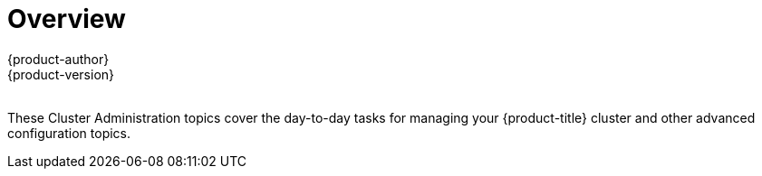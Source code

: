 [[admin-guide-index]]
= Overview
{product-author}
{product-version}
:data-uri:
:icons:
:experimental:
:toc: macro
:toc-title:

toc::[]
{nbsp} +
These Cluster Administration topics cover the day-to-day tasks for managing
your {product-title} cluster and other advanced configuration topics.

ifdef::openshift-dedicated[]
[[admin-guide-index-dedicated-admin-role]]
== Dedicated Administrator Role
As a dedicated administrator of an {product-title} cluster, your account has increased
permissions and access to all user-created projects. If you are new to the role,
check out the Getting Started topic on
xref:../getting_started/dedicated_administrators.adoc#getting-started-dedicated-administrators[Administering an
{product-title} Cluster] for a quick overview.

[NOTE]
====
_Some configuration changes or procedures discussed in this guide may be
performed only by the {product-title} Operations Team. They are included in this
guide for informational purposes to help you as an {product-title} cluster
administrator better understand what configuration options are possible. If you
would like to request a change to your cluster that you cannot perform using the
administrator CLI, please open a support case on the
https://access.redhat.com/support/[Red Hat Customer Portal]._
====

When your account has the *dedicated-cluster-admin* authorization role
xref:../architecture/additional_concepts/authorization.adoc#architecture-additional-concepts-authorization[bound] to it, you
are automatically bound to the *dedicated-project-admin* for any new projects
that are created by users in the cluster.

You can perform actions associated with a set of
xref:../architecture/additional_concepts/authorization.adoc#evaluating-authorization[verbs]
(e.g., `create`) to operate on a set of
xref:../architecture/additional_concepts/authorization.adoc#evaluating-authorization[resource
names] (e.g., `templates`). To view the details of these roles and their sets of
verbs and resources, run the following:

----
$ oc describe clusterrole/dedicated-cluster-admin
$ oc describe clusterrole/dedicated-project-admin
----

The verb names do not necessarily all map directly to `oc` commands, but rather
equate more generally to the types of CLI operations you can perform. For
example, having the *list* verb means that you can display a list of all objects
of a given resource name (e.g., using `oc get`), while *get* means that you can
display the details of a specific object if you know its name (e.g., using `oc
describe`).

[[admin-guide-index-project-level-permissions]]
== Project-level Permissions

At the project level, an administrator of an {product-title} cluster can perform
all actions that a project administrator can perform. In addition, the
{product-title} administrator can set
xref:../admin_guide/quota.adoc#admin-guide-quota[resource quotas] and
xref:../admin_guide/limits.adoc#admin-guide-limits[limit ranges] for the
project.

[[admin-guide-index-cluster-level-permissions]]
== Cluster-level Permissions

[cols="2,4",options="header"]
|===

|Ability |Description

|Manage Users and Groups
a|* Create, update, and delete
xref:../architecture/additional_concepts/authentication.adoc#users-and-groups[users
and groups] within the cluster.
* Add or remove users to and from groups.

|Manage Roles and Bindings
|xref:../admin_guide/manage_rbac.adoc#managing-role-bindings[Manage
roles and bindings] for users and groups within the cluster.

|Manage Authorization
a|* Run checks to determine which users or groups can access a certain resource or
resource type.
* Check to see whether a particular user or group can access a certain resource or
resource type.

|View Certain Cluster-level Resources
|View (get/list/watch) certain resources like
xref:../dev_guide/events.adoc#dev-guide-events[events],
xref:../admin_guide/manage_rbac.adoc#managing-role-bindings[nodes],
xref:../architecture/additional_concepts/storage.html#persistent-volumes[persistent
volumes], and
xref:../admin_guide/manage_scc.adoc#admin-guide-manage-scc[security context
constraints].

|Create Daemon Sets
|Create link:http://kubernetes.io/docs/admin/daemons/[daemon sets], which ensure that all (or some) nodes run a copy of a pod.

|===


endif::[]
